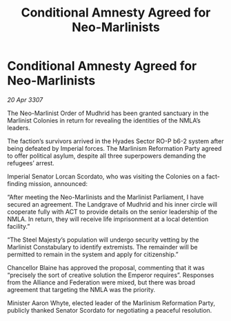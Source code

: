 :PROPERTIES:
:ID:       bac82eb0-bf8e-4472-8ca4-953008b07d93
:END:
#+title: Conditional Amnesty Agreed for Neo-Marlinists
#+filetags: :galnet:

* Conditional Amnesty Agreed for Neo-Marlinists

/20 Apr 3307/

The Neo-Marlinist Order of Mudhrid has been granted sanctuary in the Marlinist Colonies in return for revealing the identities of the NMLA’s leaders. 

The faction’s survivors arrived in the Hyades Sector RO-P b6-2 system after being defeated by Imperial forces. The Marlinism Reformation Party agreed to offer political asylum, despite all three superpowers demanding the refugees’ arrest. 

Imperial Senator Lorcan Scordato, who was visiting the Colonies on a fact-finding mission, announced: 

“After meeting the Neo-Marlinists and the Marlinist Parliament, I have secured an agreement. The Landgrave of Mudhrid and his inner circle will cooperate fully with ACT to provide details on the senior leadership of the NMLA. In return, they will receive life imprisonment at a local detention facility.” 

“The Steel Majesty’s population will undergo security vetting by the Marlinist Constabulary to identify extremists. The remainder will be permitted to remain in the system and apply for citizenship.” 

Chancellor Blaine has approved the proposal, commenting that it was “precisely the sort of creative solution the Emperor requires”. Responses from the Alliance and Federation were mixed, but there was broad agreement that targeting the NMLA was the priority. 

Minister Aaron Whyte, elected leader of the Marlinism Reformation Party, publicly thanked Senator Scordato for negotiating a peaceful resolution.
